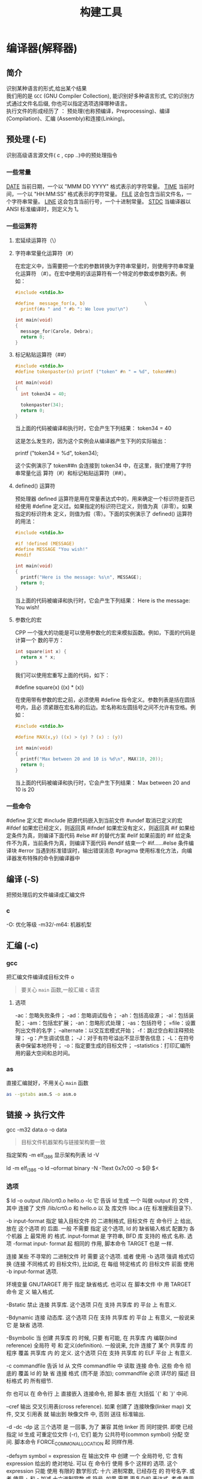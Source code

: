 #+TITLE: 构建工具
#+DESCRIPTION: 自从有了计算机，无数计算机爱好者围着他开发各种工具，及制造工具的工具,以下便是制造工具的工具。
#+TAGS: 构建工具
#+CATEGORIES: 软件使用


* 编译器(解释器)
** 简介 
   #+begin_verse
   识别某种语言的形式,给出某个结果
   我们用的是 ~GCC~ (GNU Compiler Collection), 能识别好多种语言形式, 它的识别方式通过文件名后缀, 你也可以指定选项选择哪种语言。
   执行文件的形成经历了 ： 预处理(也称预编译，Preprocessing)、编译(Compilation)、汇编 (Assembly)和连接(Linking)。
   #+end_verse
  
** 预处理 (-E)
   识别高级语言源文件( c , cpp ..)中的预处理指令
*** 一些常量
    __DATE__	当前日期，一个以 "MMM DD YYYY" 格式表示的字符常量。
    __TIME__	当前时间，一个以 "HH:MM:SS" 格式表示的字符常量。
    __FILE__	这会包含当前文件名，一个字符串常量。
    __LINE__	这会包含当前行号，一个十进制常量。
    __STDC__	当编译器以 ANSI 标准编译时，则定义为 1。
*** 一些运算符
**** 宏延续运算符（\）
**** 字符串常量化运算符（#）
     在宏定义中，当需要把一个宏的参数转换为字符串常量时，则使用字符串常量化运算符
     （#）。在宏中使用的该运算符有一个特定的参数或参数列表。例如：

     #+begin_src c
       #include <stdio.h>

       #define  message_for(a, b)                      \
         printf(#a " and " #b ": We love you!\n")

       int main(void)
       {
         message_for(Carole, Debra);
         return 0;
       }

     #+end_src
**** 标记粘贴运算符（##）
     #+begin_src c
       #include <stdio.h>
       #define tokenpaster(n) printf ("token" #n " = %d", token##n)

       int main(void)
       {
         int token34 = 40;

         tokenpaster(34);
         return 0;
       }
     #+end_src
     当上面的代码被编译和执行时，它会产生下列结果：
     token34 = 40
   
     这是怎么发生的，因为这个实例会从编译器产生下列的实际输出：

     printf ("token34 = %d", token34);
 
     这个实例演示了 token##n 会连接到 token34 中，在这里，我们使用了字符串常量化运
     算符（#）和标记粘贴运算符（##）。
**** defined() 运算符
     预处理器 defined 运算符是用在常量表达式中的，用来确定一个标识符是否已经使用
     #define 定义过。如果指定的标识符已定义，则值为真（非零）。如果指定的标识符未
     定义，则值为假（零）。下面的实例演示了 defined() 运算符的用法：

     #+begin_src c
       #include <stdio.h>

       #if !defined (MESSAGE)
       #define MESSAGE "You wish!"
       #endif

       int main(void)
       {
         printf("Here is the message: %s\n", MESSAGE);  
         return 0;
       }
     #+end_src
   
     当上面的代码被编译和执行时，它会产生下列结果：
     Here is the message: You wish!
**** 参数化的宏
     CPP 一个强大的功能是可以使用参数化的宏来模拟函数。例如，下面的代码是计算一个
     数的平方：

     #+begin_src c
       int square(int x) {
         return x * x;
       }
     #+end_src
   
     我们可以使用宏重写上面的代码，如下：

     #define square(x) ((x) * (x))
 
     在使用带有参数的宏之前，必须使用 #define 指令定义。参数列表是括在圆括号内，且必
     须紧跟在宏名称的后边。宏名称和左圆括号之间不允许有空格。例如：

     #+begin_src c
       #include <stdio.h>

       #define MAX(x,y) ((x) > (y) ? (x) : (y))

       int main(void)
       {
         printf("Max between 20 and 10 is %d\n", MAX(10, 20));  
         return 0;
       }
     #+end_src
     当上面的代码被编译和执行时，它会产生下列结果：
     Max between 20 and 10 is 20
*** 一些命令
    #define	定义宏
    #include	把源代码嵌入到当前文件
    #undef	取消已定义的宏
    #ifdef	如果宏已经定义，则返回真
    #ifndef	如果宏没有定义，则返回真
    #if	如果给定条件为真，则编译下面代码
    #else	#if 的替代方案
    #elif	如果前面的 #if 给定条件不为真，当前条件为真，则编译下面代码
    #endif	结束一个 #if……#else 条件编译块
    #error	当遇到标准错误时，输出错误消息
    #pragma	使用标准化方法，向编译器发布特殊的命令到编译器中
** 编译 (-S)
   把预处理后的文件编译成汇编文件
*** c
    -O: 优化等级
    -m32/-m64: 机器机型
** 汇编 (-c)
*** gcc 
    
    把汇编文件编译成目标文件 o
    
    #+begin_quote
   要关心 ~main~ 函数,一般汇编 ~c~ 语言
    #+end_quote
    
**** 选项   
     -ac：忽略失败条件；
     -ad：忽略调试指令；
     -ah：包括高级源；
     -al：包括装配；
     -am：包括宏扩展；
     -an：忽略形式处理；
     -as：包括符号；
     =file：设置列出文件的名字；
     --alternate：以交互宏模式开始；
     -f：跳过空白和注释预处理；
     -g：产生调试信息；
     -J：对于有符号溢出不显示警告信息；
     -L：在符号表中保留本地符号；
     -o：指定要生成的目标文件；
     --statistics：打印汇编所用的最大空间和总时间。
*** as
   直接汇编就好，不用关心 ~main~ 函数  
    #+begin_src sh
    as --gstabs asm.S -o asm.o 
    #+end_src
    
** 链接  -> 执行文件
   gcc -m32 data.o -o data
   
   #+begin_quote
   目标文件机器架构与链接架构要一致   
    #+end_quote
   指定架构 -m elf_i386
   显示架构列表  ld -V 

   ld -m elf_i386 -o
   ld --oformat binary -N -Ttext 0x7c00 -o $@ $<
*** 选项
    $ ld -o output /lib/crt0.o hello.o -lc
    它 告诉 ld 生成 一个 叫做 output 的 文件 , 其中 连接了 文件 /lib/crt0.o 和 hello.o 以
    及 库文件 libc.a (在 标准搜索目录下).

    -b input-format
    指定  输入目标文件 的 二进制格式, 目标文件 在 命令行 上 给出, 放在 这个选项 的
    后面. 一般 不需要 指定 这个选项, ld 的 缺省输入格式 配置为 各个机器 上  最常用
    的  格式. input-format 是 字符串, BFD 库 支持的 格式 名称. 选项 -format input-
    format 起 相同的 作用, 脚本命令 TARGET 也是 一样.

    连接 某些 不寻常的 二进制文件 时 需要 这个选项. 或者 使用 -b 选项 强调  格式切
    换 (连接 不同格式 的 目标文件), 比如说, 在 每组 特定格式 的 目标文件 前面 使用
    -b input-format 选项.

    环境变量 GNUTARGET 用于 指定 缺省格式. 也可以 在 脚本文件 中 用 TARGET 命令 定
    义 输入格式.

    -Bstatic
    禁止 连接 共享库. 这个选项 只在 支持 共享库 的 平台 上 有意义.

    -Bdynamic
    连接  动态库. 这个选项 只在 支持 共享库 的 平台 上 有意义, 一般说来 它 是 缺省
    选项.

    -Bsymbolic
    当 创建 共享库 的 时候, 只要 有可能, 在 共享库 内 编联(bind reference)  全局符
    号  和 定义(definition). 一般说来, 允许 连接了 某个 共享库 的 程序 覆盖 共享库
    内 的 定义. 这个选项 只在 支持 共享库 的 ELF 平台 上 有意义.

    -c commandfile
    告诉 ld 从 文件 commandfile 中 读取 连接 命令. 这些 命令 彻底的 覆盖 ld 的  缺
    省 连接 格式 (而不是 添加); commandfile 必须 详尽的 描述 目标格式 的 所有细节.

    你 也可以 在 命令行 上 直接嵌入 连接命令, 把 脚本 嵌在 大括弧 `{' 和 `}' 中间.

    --cref 输出 交叉引用表(cross reference).  如果 创建了 连接映像(linker map) 文件, 交叉
    引用表 就 输出到 映像文件 中, 否则 送往 标准输出.

    -d
    -dc
    -dp    这 三个选项 是 一回事, 为了 兼容 其他 linker 而 同时提供.  即使 已经  指定  ld
    生成 可重定位文件 (-r), 它们 能为 公共符号(common symbol) 分配 空间.  脚本命令
    FORCE_COMMON_ALLOCATION 起 同样作用.

    -defsym symbol = expression
    在 输出文件 中 创建 一个 全局符号, 它 含有 expression 给出的 绝对地址. 可以 在
    命令行  使用 多个 这样的 选项. 这个 expression 只能 使用 有限的 数学形式: 十六
    进制常数, 已经存在 的 符号名字.  或者 使用 + 和 - 加减 十六进制常数  或  符号.
    如果 需要 更复杂的 表达式, 考虑 使用 命令语言脚本.

    --demangle
    --no-demangle
    这些选项  控制 是否在 出错信息 和 其他信息 中, 输出 可读的(demangle) 符号名称.
    如果 使用了 demangle 选项, linker 尽量使 符号名称 容易理解: 去掉 领头的 下划线
    (如果  被 目标文件格式 采用); 把 C++ 难懂的 符号名称 (symbol name) 转换成 可读
    的  名称.  缺省情况下  linker  输出  可读的  符号名称,  除非  设置了  环境变量
    COLLECT_NO_DEMANGLE .  这些选项 能够 覆盖 缺省行为.

    -e entry
    使用  entry (入口) 标识符 作为 程序 执行 的 开始端, 而不是 缺省入口. 关于 缺省
    入口 和 其他 设置 入口 的 方法 参见 `info' 的 ld' 项.

    -embedded-relocs
    这个选项 仅用于 连接 MIPS 上 嵌入的 PIC  代码,  GNU  的  编译器  和  汇编器  用
    -membedded-pic 选项 能够 生成 这种代码. 它使 linker 创建 一张 表格, 用于 在 运
    行的时候, 重定位 任何 被 静态初始化 为 指针值 的 数据. 详见 testsuite/ld-empic
    的 代码.

    -E

    -export-dynamic
    当  创建 ELF 文件 时, 把 所有 符号 加入 动态符号表.  一般说来, 动态符号表 只包
    含 动态目标库(dynamic object) 需要的 符号. 用 dlopen 的 时候 需要 这个 选项.

    -f name

    --auxiliary name
    创建 ELF 共享目标库 时, 把 内部的 DT_AUXILIARY 字段 设置为 name.  它  告诉  动
    态 linker,  把 该 共享目标库 的 符号表 用做 共享目标 name 的 符号表 的 辅助过滤
    器.

    -F name
    --filter name
    创建 ELF 共享目标库 时, 把 内部的 DT_FILTER 字段  设置为  name.   它  告诉  动
    态 linker,  把 该 共享目标库 的 符号表 用做 共享目标 name 的 符号表 的 辅助过滤
    器.

    -format input-format
    等同于 -b input-format.

    -g     虚设项; 用于 兼容 其他 工具.

    -G size
    把 使用 GP 寄存器 优化的 目标(文件) 大小 限制为 size .  用于 MIPS ECOFF, 对 其
    他 目标文件格式 无效.

    -h name

    -soname name
    创建  ELF 共享目标库 时, 把 内部的 DT_SONAME 字段 设置为 name.  如果 某个 可执
    行文件 连接了 含有 DT_SONAME 字段 的  共享目标库,  当  该程序  运行  时,  动态
    linker 试图 根据 DT_SONAME 字段 调入 共享的 目标库, 而 不使用 提供给 linker 的
    文件名.

    --help 在 标准输出 显示 命令行选项 的 摘要, 然后 结束. 这个选项 和 --version 选项  使
    用了  两个  短横线, 不是 一个, 目的是 兼容 其他 GNU 程序.  只用 一个 短横线 的
    选项 是为了 兼容 其他 linker.

    -i     执行 增量连接(incremental link), 等同于 -r 选项.

    -lar   在 连接文件 列表 中 增加 归档库文件 ar.  可以 多次 使用 这个选项. 凡指定  一项
    ar , ld 就会 在 路径列表 中 增加 一项 对 libar.a 的 搜索.

    -Lsearchdir
    这个选项 将 路径 searchdir 添加 到 路径列表 中去, ld 在 这个 列表 中 搜索 归档
    库. 可以 多次 使用 这个选项.

    缺省的 搜索路径集 (不使用 -L 时) 取决于 ld 使用的 模拟模式(emulation) 及其  配
    置.  在 连接脚本 中, 可以 用 SEARCH_DIR 命令 指定 路径.

    -M     在  标准输出 显示  连接映像 — 有关 ld 把 符号 映射到 何处 的 诊断信息, 以及 全
    局公共存储器 的 分配 信息.

    -Map mapfile
    把 连接映像 输出到 mapfile 文件 中 — 有关 ld 把 符号 映射到 何处 的  诊断信息,
    以及 全局公共存储器 的 分配 信息.

    -m emulation
    模仿 emulation 连接器.  可以 用 --verbose 或 -V 选项 列出 有效的 模拟项.  这个
    选项 覆盖 编译 进去 的 缺省项.

    -N     指定 可读写 的 正文 和 数据 节(section). 如果 输出格式  支持  Unix  风格的  幻
    数(magic number), 则 输出文件 标记为 OMAGIC.

    当 使用 `-N' 选项 时, linker 不做 数据段 的 页对齐(page-align).

    -n     设置 正文段 为 只读, 如果 有可能, NMAGIC 为 可写.

    -noinhibit-exec
    一般说来,  如果 连接的 时候 发生 错误, linker 不会 产生 输出文件.  使用了 这个
    标志选项, 只要 不出 致命差错, 仍能够 产生 输出文件.

    -no-keep-memory
    linker 通常 牺牲 内存, 优化 速度, 它 把 输入文件 的 符号表 缓冲在 内存中.   这
    个选项  使 linker 必要时 重复读取 符号表, 以便 优化 内存使用. 连接 大型 可执行
    文件 的 时候, linker 有可能 内存 不够, 此时 可以 试试 这个选项.

    -no-warn-mismatch
    一般情况下, 如果 试图 连接 某些 不匹配 的 输入文件, 比如说, 按 不同 处理器  编
    译 的, 或者 具有 不同的 字节顺序(endianness), linker 就会 报错.  这个选项 告诉
    linker 默许 这种 错误. 要 小心使用 这个选项, 除非 你 正在做 某些 特殊 操作, 而
    且 能够 确定 不需要 linker 报错.

    -o output
    output  用来  指定  ld  生成的  程序名;  如果  没有 使用 这个选项, 缺省名字 是
    `a.out'.  脚本命令 OUTPUT 起 同样 作用.

    -Olevel
    生成 优化的 输出文件. 这个选项 占用 比较多 的 时间, 因此 仅 常用于 最终文件 的
    生成.  level 是 数值参数. 任何 大于零 的 参数 意味着 要求 优化.

    -oformat output-format
    指定  输出目标文件 的 二进制格式. 一般 不需要 指定 这个选项, ld 的 缺省 输出格
    式 配置为 各个机器 上 最常用 的 格式. output-format 是 一个 字符串, BFD 库  支
    持的  格式 名称. 脚本命令 OUTPUT_FORMAT 也可以 指定 输出格式, 但是 这个选项 能
    够 覆盖 掉 它.

    -R filename
    从 文件 filename 中 读取 符号名称 及其 地址, 但是 不做 重定位,  不传送到  输出
    端.  它 可以 使 输出文件 符号引用 其他程序中 定义的 绝对地址.

    -relax 这个选项 的 效果 取决于 机器, 目前 只支持 H8/300.

    在 某些 平台 上 可以 使用 这个选项 做 全局优化, 它 让 linker 解决 程序中 的 地
    址处理, 例如 在 输出目标文件 中 缓和(relax) 地址模式 以及 合成 (synthesize) 新
    指令.

    其他平台 也接受 `-relax' 选项, 但是 不起作用.

    -r     生成  可重定位  输出 — 就是说, 生成的 输出文件 能够 依次 成为 ld 的 输入, 一般
    称之为 不完全(partial) 连接. 它 有 一个 副效应, 在 支持 标准  Unix  幻数(magic
    number) 的 环境 中, 这个选项 把 输出文件 的 幻数 设置成 OMAGIC. 如果 没有 指定
    这个选项, linker 生成 绝对定位 的 文件.  连接 C++ 程序时, 这个选项 不会   解析
    出 对 构造子(constructor) 的 引用(reference); 不妨 改用 -Ur 选项.

    这个选项 的 效果 和 -i 一样.

    -rpath directory
    增加 一条 对 运行时(runtime)库 的 搜索路径. 这个选项 用于 连接 ELF 可执行 文件
    和 共享目标库. 所有 -rpath 选项 的 参数 被 合并,  然后  一起  传递  给  运行时
    linker,  运行时 linker 在 运行 的 时候 使用 这些 路径 寻找 共享目标库.  -rpath
    也可以 用来 定位 共享目标库 引用的 共享目标库; 参见 对 -rpath-link 选项 的  叙
    述.  如果 连接 ELF 可执行文件 时 没有 指定 -rpath 选项, linker 就使用 环境变量
    LD_RUN_PATH 的 内容 — 只要 这个 环境变量 存在.

    -rpath 选项 能够 用在 SunOS 上, 缺省状况下, linker 可以 根据 给出的 -L 选项 形
    成  运行时 搜索路径.  如果 使用了 -rpath 选项, 运行时 搜索路径 从 -rpath 中 产
    生, 而 忽略 -L 选项.  这一点 有利于 使用 gcc, 在 NFS 文件系统 上, gcc 可能  产
    生 许多 -L 选项.

    -rpath-link directory
    使用  ELF  或 SunOS 的 时候, 某些 共享库 可能 需要 其他 共享库.  这种情况 一般
    发生在 某个 ld -shared 连接 中, 输入文件 包含了 共享库.

    如果 linker 遇到 这样的 依赖情况, 当 它 执行 非共享, 不可重定位  的  连接  时,
    linker  将 自动 寻找 所需的 共享库, 如果 它们 没有 被 显明 包含, 就 把 它们 包
    含到 连接 中. 在 这种情况下, -rpath-link 选项  指定了  最先  搜索  的  目录集.
    -rpath-link 能够 指定 一批 目录, 目录 用 冒号 隔开. 也可以 用 这些 目录名 作为
    参数, 重复 使用 这个 选项.

    如果 没有 找到 需要的 共享库, linker 产生 一个 警告, 但是 继续 连接.

    -S     去掉 输出文件 中的 调试符号信息 (但不是 所有符号).

    -s     去掉 输出文件 中的 全部 符号信息.

    -shared
    创建 一个 共享库. 目前 只支持 ELF 和 SunOS 平台 (在 SunOS 上, 这个选项 不是 必
    须的, 如果 没有 使用 -e 选项, 而且 存在 不确定 的 符号, linker 将 自动 创建 共
    享库).

    -sort-common
    ld 通常 把 全局公共符号 放到 适当的 输出节, 按照 大小 排序.   首先是  单字节符
    号, 然后是 双字节, 接下来是 四字节, 随后是 其他的.  它的 目的是 防止 符号间 因
    为 排布限制 出现 间隙.  使用 这个选项 可以 禁止 排序.

    -split-by-reloc count
    在 输出文件 中 创建 附加节(extra section), 使得 输出文件 中, 没有 某一个  输出
    节 包含 大于 count 个 重定位项. 它 用于 产生 大型 可重定位 COFF 目标文件, 可以
    插入到 某些 实时内核 中; 因为 COFF 不能 在 单一节内 存放 65535  以上的  重定位
    项.   注意,  有些 目标文件格式 不支持 任意 分节, 此时 这个选项 将会 操作 失败.
    此外, linker 不能够 分割 输入节, 然后 重新分配, 因此  如果  某个  输入节  包含
    count 以上的 重定位项, 相应的 输出节 将 包含 同样多的 重定位项.

    -split-by-file
    类似于 -split-by-reloc , 但是 它为 每个 输入文件 建立一个 新的 输出节.

    -Tbss org

    -Tdata org

    -Ttext org
    把  org 作为 输出文件 的 段 起始地址 — 特别是 — bss, data, 或 text 段.  org 必
    须是 十六进制整数.

    -T commandfile
    等同于 -c commandfile; 用于 兼容 其他工具.

    -t     在 ld 处理 输入文件 的 时候 显示 文件名.

    -u sym 把 sym 作为 未定义(undefined) 的 符号 送入 输出文件.  这样做 可以, 例如,  促使
    linker  从 标准库 连接 某个 附加的模块.  允许 使用 多个 -u 选项 输入 多个 未定
    义 符号.

    -Ur    对于 除 C++ 以外的 任何 程序, 这个选项 等同于 -r: 生成 可重定位 的 输出 — 就是
    说,  能够 依次 输入 ld 的 输出文件. 连接 C++ 程序 的 时候, -Ur 将 解析 对 构造
    子(constructor) 的 引用(reference), 这一点 和 -r 不同.

    -v, -V 显示 ld 的 版本号.  此外 -V 选项 能够 列出 支持的 模拟项.

    -warn-common
    当 公共符号 和 其他 公共符号 合并 时, 或者 和 某个 符号定义 合并 时, linker 就
    发出 警告. Unix 系统的 linker 允许 这种 有些 草率 的 做法, 其他 操作系统 则 不
    行. 这个选项 帮助你 在 合并 全局符号 的 时候 发现 潜在问题.

    -warn-constructors
    如果  使用了 全局构造子(global constructor), linker 就发出 警告.  它 只对 某些
    目标文件结构 有用, 对于 如 COFF 或 ELF, 此 linker 不能够 检测 全局构造子 的 使
    用情况.

    -warn-multiple-gp
    如果  输出文件 需要 多个 全局指针值, linker 就发出 警告. 这个选项 只能 用于 某
    些 处理器, 如 Alpha.

    -warn-once
    对 每个 未定义符号 只 警告 一次, 而不是 每次 引用 这个符号 都 警告.

    -warn-section-align
    如果 某个 输出节(section) 的 地址 因为 边界对齐 而 发生 改变, linker 就发出 警
    告. 典型情况下 由 输入节 设置 边界, 只有 不做 明确指定 的 时候 地址 才会 改变;
    就是说, SECTIONS 命令 没有 指出 该节 的 开始地址.

    --whole-archive
    对于 命令行 上 --whole-archive 选项 提到的 每个 归档库, 连接时 连入 归档库  的
    全部  目标文件, 而不是 在 归档库 中 搜索 所需的 目标文件. 一般用于 把 归档库文
    件 转变成 共享库文件, 迫使 全部 目标文件 进入 共享库.

    --no-whole-archive
    关闭 --whole-archive 选项 对 归档库 的 影响.

    --wrap symbol
    对 symbol 使用 包装函数(wrapper function).  任何  对  symbol  未定义  的  引用
    (undefined  reference)  将 解析为 __wrap_symbol.  任何 对 __real_symbol 未定义
    的 引用 将 解析为 symbol.

    -X     删除 全部 临时的 局部符号. 大多数 目的文件 中, 这些 局部符号 的 名字 用 `L' 做
    开头.
    -x     删除 全部 局部符号.
** 其他选项
*** 调试 
    --gstabs
*** 检错
    -Wall
    -Werror (警告当成错误)
*** 优化 O
*** 指定另外的包含路径 
    –I
*** 指定链接路径
    gcc –L /usr/dev/mysql/lib –lmysqlclient test.o –o test
*** 强制使用静态库
    gcc –L /usr/dev/mysql/lib –static –lmysqlclient test.o –o test
* 其他工具       
** 文件转换和拷贝[ dd ] 
	 dd if=boot of=boot.img bs=512 count=1
  
   | bs=<字节数>    | 将输入与输出设成指定的字节数   |
   | cbs=<字节数>   | 转换时，每次只转换指定的字节数 |
   | conv=<关键字>  | 指定文件转换的方式             |
   | count=<区块数> | 仅读取指定的区块数             |
   | ibs=<字节数>   | 每次读取的字节数               |
   | obs=<字节数>   | 每次输出的字节数               |
   | of=<文件>      | 输出到文件                     |
   | seek=<区块数>  | 一开始输出时，跳过指定的区块数 |
   | skip=<区块数>  | 一开始读取时，跳过指定的区块数 |

** 模拟器[ qemu ]
   qemu-system-x86_64 -hda archlinux.vmdk -boot d -cdrom /home/wuming/soft/tar/archlinux-2017.03.01-dual.iso -m 512
** 查看程序依赖库[ ldd ] 
   作用：用来查看程式运行所需的共享库,常用来解决程式因缺少某个库文件而不能运行的一些问题。
   示例：查看 test 程序运行所依赖的库:

   /opt/app/todeav1/test$ldd test
   libstdc++.so.6 => /usr/lib64/libstdc++.so.6 (0x00000039a7e00000)
   libm.so.6 => /lib64/libm.so.6 (0x0000003996400000)
   libgcc_s.so.1 => /lib64/libgcc_s.so.1 (0x00000039a5600000)
   libc.so.6 => /lib64/libc.so.6 (0x0000003995800000)
   /lib64/ld-linux-x86-64.so.2 (0x0000003995400000)
   第一列：程序需要依赖什么库
   第二列: 系统提供的与程序需要的库所对应的库
   第三列：库加载的开始地址
   通过上面的信息，我们可以得到以下几个信息：

   通过对比第一列和第二列，我们可以分析程序需要依赖的库和系统实际提供的，是否相匹配
   通过观察第三列，我们可以知道在当前的库中的符号在对应的进程的地址空间中的开始位置
   如果依赖的某个库找不到，通过这个命令可以迅速定位问题所在；

   注解

   原理：ldd 不是个可执行程式，而只是个 shell 脚本；ldd 显示可执行模块的 dependency 的工作原理，其实质是通过 ld-linux.so（elf 动态库的装载器）来实现的。ld-linux.so 模块会先于 executable 模块程式工作，并获得控制权，因此当上述的那些环境变量被设置时，ld-linux.so 选择了显示可执行模块的 dependency。
** 归档[ ar ] 
   ar：支持的目标：elf64-x86-64 elf32-i386 elf32-x86-64 a.out-i386-linux
   pei-i386 pei-x86-64 elf64-l1om elf64-k1om elf64-little elf64-big
   elf32-little elf32-big plugin srec symbolsrec verilog tekhex binary ihex
*** 选项
    d            - 从归档文件中删除文件
    m[ab]        - 在归档文件中移动文件
    p            - 打印在归档文件中找到的文件
    q[f]         - 将文件快速追加到归档文件中
    r[ab][f][u]  - 替换归档文件中已有的文件或加入新文件
    s            - act as ranlib
    t            - 显示归档文件的内容
    x[o]         - 从归档文件中分解文件
    特定命令修饰符：
    [a]          - 将文件置于 [成员名] 之后
    [b]          - 将文件置于 [成员名] 之前 (于 [i] 相同)
    [D]          - use zero for timestamps and uids/gids
    [U]          - use actual timestamps and uids/gids (default)
    [N]          - use instance [count] of name
    [f]          - truncate inserted file names
    [P]          - 在匹配时使用完整的路径名
    [o]          - 保留原来的日期
    [u]          - 只替换比当前归档内容更新的文件
    通用修饰符：
    [c]          - 不在必须创建库的时候给出警告
    [s]          - 创建归档索引 (cf. ranlib)
    [S]          - 不要创建符号表
    [T]          - 做一个压缩档案
    [v]          - 输出较多信息
    [V]          - 显示版本号
    @<file>      - 从<file>读取选项
    --target=BFDNAME - 将目标对象格式指定为 BFDNAME
** lsof 
   lsof（list open files）是一个查看当前系统文件的工具。在 linux 环境下，任何事物都以文件的形式存在，通过文件不仅仅可以访问常规数据，还可以访问网络连接和硬件。如传输控制协议 (TCP) 和用户数据报协议 (UDP) 套接字等，系统在后台都为该应用程序分配了一个文件描述符，该文件描述符提供了大量关于这个应用程序本身的信息。

   lsof 打开的文件可以是：

   普通文件
   目录
   网络文件系统的文件
   字符或设备文件
   (函数)共享库
   管道，命名管道
   符号链接
   网络文件（例如：NFS file、网络 socket，unix 域名 socket）
   还有其它类型的文件，等等
   3.1. 命令参数
   -a 列出打开文件存在的进程
   -c<进程名> 列出指定进程所打开的文件
   -g 列出 GID 号进程详情
   -d<文件号> 列出占用该文件号的进程
   +d<目录> 列出目录下被打开的文件
   +D<目录> 递归列出目录下被打开的文件
   -n<目录> 列出使用 NFS 的文件
   -i<条件> 列出符合条件的进程。（4、6、协议、:端口、 @ip）
   -p<进程号> 列出指定进程号所打开的文件
   -u 列出 UID 号进程详情
   -h 显示帮助信息
   -v 显示版本信息
   3.2. 使用实例
   实例 1：无任何参数
   $lsof| more
   COMMAND     PID      USER   FD      TYPE             DEVICE SIZE/OFF       NODE NAME
   init          1      root  cwd       DIR              253,0     4096          2 /
   init          1      root  rtd       DIR              253,0     4096          2 /
   init          1      root  txt       REG              253,0   150352    1310795 /sbin/init
   init          1      root  mem       REG              253,0    65928    5505054 /lib64/libnss_files-2.12.so
   init          1      root  mem       REG              253,0  1918016    5521405 /lib64/libc-2.12.so
   init          1      root  mem       REG              253,0    93224    5521440 /lib64/libgcc_s-4.4.6-20120305.so.1
   init          1      root  mem       REG              253,0    47064    5521407 /lib64/librt-2.12.so
   init          1      root  mem       REG              253,0   145720    5521406 /lib64/libpthread-2.12.so
   ...
   说明：

   lsof 输出各列信息的意义如下：

   COMMAND：进程的名称

   PID：进程标识符

   PPID：父进程标识符（需要指定-R 参数）

   USER：进程所有者

   PGID：进程所属组

   FD：文件描述符，应用程序通过文件描述符识别该文件。如 cwd、txt 等:

   （1）cwd：表示 current work dirctory，即：应用程序的当前工作目录，这是该应用程序启动的目录，除非它本身对这个目录进行更改
   （2）txt：该类型的文件是程序代码，如应用程序二进制文件本身或共享库，如上列表中显示的 /sbin/init 程序
   （3）lnn：library references (AIX);
   （4）er：FD information error (see NAME column);
   （5）jld：jail directory (FreeBSD);
   （6）ltx：shared library text (code and data);
   （7）mxx：hex memory-mapped type number xx.
   （8）m86：DOS Merge mapped file;
   （9）mem：memory-mapped file;
   （10）mmap：memory-mapped device;
   （11）pd：parent directory;
   （12）rtd：root directory;
   （13）tr：kernel trace file (OpenBSD);
   （14）v86  VP/ix mapped file;
   （15）0：表示标准输入
   （16）1：表示标准输出
   （17）2：表示标准错误
   一般在标准输出、标准错误、标准输入后还跟着文件状态模式：r、w、u 等
   （1）u：表示该文件被打开并处于读取/写入模式
   （2）r：表示该文件被打开并处于只读模式
   （3）w：表示该文件被打开并处于
   （4）空格：表示该文件的状态模式为 unknow，且没有锁定
   （5）-：表示该文件的状态模式为 unknow，且被锁定
   同时在文件状态模式后面，还跟着相关的锁
   （1）N：for a Solaris NFS lock of unknown type;
   （2）r：for read lock on part of the file;
   （3）R：for a read lock on the entire file;
   （4）w：for a write lock on part of the file;（文件的部分写锁）
   （5）W：for a write lock on the entire file;（整个文件的写锁）
   （6）u：for a read and write lock of any length;
   （7）U：for a lock of unknown type;
   （8）x：for an SCO OpenServer Xenix lock on part      of the file;
   （9）X：for an SCO OpenServer Xenix lock on the      entire file;
   （10）space：if there is no lock.
   TYPE：文件类型，如 DIR、REG 等，常见的文件类型:

   （1）DIR：表示目录
   （2）CHR：表示字符类型
   （3）BLK：块设备类型
   （4）UNIX：UNIX 域套接字
   （5）FIFO：先进先出 (FIFO) 队列
   （6）IPv4：网际协议 (IP) 套接字
   DEVICE：指定磁盘的名称

   SIZE：文件的大小

   NODE：索引节点（文件在磁盘上的标识）

   NAME：打开文件的确切名称

   实例 2：查找某个文件相关的进程
   $lsof /bin/bash
   COMMAND     PID USER  FD   TYPE DEVICE SIZE/OFF    NODE NAME
   mysqld_sa  2169 root txt    REG  253,0   938736 4587562 /bin/bash
   ksmtuned   2334 root txt    REG  253,0   938736 4587562 /bin/bash
   bash      20121 root txt    REG  253,0   938736 4587562 /bin/bash
   实例 3：列出某个用户打开的文件信息
   $lsof -u username

   -u 选项，u 是 user 的缩写
   实例 4：列出某个程序进程所打开的文件信息
   $lsof -c mysql
   -c 选项将会列出所有以 mysql 这个进程开头的程序的文件，其实你也可以写成 lsof | grep mysql, 但是第一种方法明显比第二种方法要少打几个字符；

   实例 5：列出某个用户以及某个进程所打开的文件信息
   $lsof  -u test -c mysql
   实例 6：通过某个进程号显示该进程打开的文件
   $lsof -p 11968
   实例 7：列出所有的网络连接
   $lsof -i
   实例 8：列出所有 tcp 网络连接信息
   $lsof -i tcp

   $lsof -n -i tcp
   COMMAND     PID  USER   FD   TYPE  DEVICE SIZE/OFF NODE NAME
   svnserve  11552 weber    3u  IPv4 3799399      0t0  TCP *:svn (LISTEN)
   redis-ser 25501 weber    4u  IPv4  113150      0t0  TCP 127.0.0.1:6379 (LISTEN)
   实例 9：列出谁在使用某个端口
   $lsof -i :3306
   实例 10：列出某个用户的所有活跃的网络端口
   $lsof -a -u test -i
   实例 11：根据文件描述列出对应的文件信息
   $lsof -d description(like 2)
   示例:

   $lsof -d 3 | grep PARSER1
   tail      6499 tde    3r   REG    253,3   4514722     417798 /opt/applog/open/log/HOSTPARSER1_ERROR_141217.log.001
   说明：0 表示标准输入，1 表示标准输出，2 表示标准错误，从而可知：所以大多数应用程序所打开的文件的 FD 都是从 3 开始

   实例 12：列出被进程号为 1234 的进程所打开的所有 IPV4 network files
   $lsof -i 4 -a -p 1234
   实例 13：列出目前连接主机 nf5260i5-td 上端口为：20，21，80 相关的所有文件信息，且每隔 3 秒重复执行
   lsof -i @nf5260i5-td:20,21,80 -r 3
** 进程打印[ ps ] 
   Linux 中的 ps 命令是 Process Status 的缩写。ps 命令用来列出系统中当前运行的那些进程。ps 命令列出的是当前那些进程的快照，就是执行 ps 命令的那个时刻的那些进程，如果想要动态的显示进程信息，就可以使用 top 命令。

   要对进程进行监测和控制，首先必须要了解当前进程的情况，也就是需要查看当前进程，而 ps 命令就是最基本同时也是非常强大的进程查看命令。使用该命令可以确定有哪些进程正在运行和运行的状态、进程是否结束、进程有没有僵死、哪些进程占用了过多的资源等等。总之大部分信息都是可以通过执行该命令得到的。

   ps 为我们提供了进程的一次性的查看，它所提供的查看结果并不动态连续的；如果想对进程时间监控，应该用 top linux 下的任务管理器 工具。

   注：kill 命令用于杀死进程。

   linux 上进程有 5 种状态:

   运行(正在运行或在运行队列中等待)
   中断(休眠中, 受阻, 在等待某个条件的形成或接受到信号)
   不可中断(收到信号不唤醒和不可运行, 进程必须等待直到有中断发生)
   僵死(进程已终止, 但进程描述符存在, 直到父进程调用 wait4()系统调用后释放)
   停止(进程收到 SIGSTOP, SIGTSTP, SIGTTIN, SIGTTOU 信号后停止运行运行)
   ps 工具标识进程的 5 种状态码:

   D 不可中断 uninterruptible sleep (usually IO)
   R 运行 runnable (on run queue)
   S 中断 sleeping
   T 停止 traced or stopped
   Z 僵死 a defunct (”zombie”) process
   4.1. 命令参数
   a 显示所有进程
   -a 显示同一终端下的所有程序
   -A 显示所有进程
   c 显示进程的真实名称
   -N 反向选择
   -e 等于“-A”
   e 显示环境变量
   f 显示程序间的关系
   -H 显示树状结构
   r 显示当前终端的进程
   T 显示当前终端的所有程序
   u 指定用户的所有进程
   -au 显示较详细的资讯
   -aux 显示所有包含其他使用者的行程
   -C<命令> 列出指定命令的状况
   –lines<行数> 每页显示的行数
   –width<字符数> 每页显示的字符数
   –help 显示帮助信息
   –version 显示版本显示
   4.2. 输出列的含义
   F 代表这个程序的旗标 (flag)，4 代表使用者为 super user
   S 代表这个程序的状态 (STAT)，关于各 STAT 的意义将在内文介绍
   UID 程序被该 UID 所拥有
   PID 进程的 ID
   PPID 则是其上级父程序的 ID
   C CPU 使用的资源百分比
   PRI 这个是 Priority (优先执行序) 的缩写，详细后面介绍
   NI 这个是 Nice 值，在下一小节我们会持续介绍
   ADDR 这个是 kernel function，指出该程序在内存的那个部分。如果是个 running 的程序，一般就是 “-“
   SZ 使用掉的内存大小
   WCHAN 目前这个程序是否正在运作当中，若为 - 表示正在运作
   TTY 登入者的终端机位置
   TIME 使用掉的 CPU 时间。
   CMD 所下达的指令为何
   4.3. 使用实例
   实例 1：显示所有进程信息
   [root@localhost test6]# ps -A
   PID TTY          TIME CMD
   1 ?        00:00:00 init
   2 ?        00:00:01 migration/0
   3 ?        00:00:00 ksoftirqd/0
   4 ?        00:00:01 migration/1
   5 ?        00:00:00 ksoftirqd/1
   6 ?        00:29:57 events/0
   7 ?        00:00:00 events/1
   8 ?        00:00:00 khelper
   49 ?        00:00:00 kthread
   54 ?        00:00:00 kblockd/0
   55 ?        00:00:00 kblockd/1
   56 ?        00:00:00 kacpid
   217 ?        00:00:00 cqueue/0
   ……省略部分结果
   实例 2：显示指定用户信息
   [root@localhost test6]# ps -u root
   PID TTY          TIME CMD
   1 ?        00:00:00 init
   2 ?        00:00:01 migration/0
   3 ?        00:00:00 ksoftirqd/0
   4 ?        00:00:01 migration/1
   5 ?        00:00:00 ksoftirqd/1
   6 ?        00:29:57 events/0
   7 ?        00:00:00 events/1
   8 ?        00:00:00 khelper
   49 ?        00:00:00 kthread
   54 ?        00:00:00 kblockd/0
   55 ?        00:00:00 kblockd/1
   56 ?        00:00:00 kacpid
   ……省略部分结果
   实例 3：显示所有进程信息，连同命令行
   [root@localhost test6]# ps -ef
   UID        PID  PPID  C STIME TTY          TIME CMD
   root         1     0  0 Nov02 ?        00:00:00 init [3]
   root         2     1  0 Nov02 ?        00:00:01 [migration/0]
   root         3     1  0 Nov02 ?        00:00:00 [ksoftirqd/0]
   root         4     1  0 Nov02 ?        00:00:01 [migration/1]
   root         5     1  0 Nov02 ?        00:00:00 [ksoftirqd/1]
   root         6     1  0 Nov02 ?        00:29:57 [events/0]
   root         7     1  0 Nov02 ?        00:00:00 [events/1]
   root         8     1  0 Nov02 ?        00:00:00 [khelper]
   root        49     1  0 Nov02 ?        00:00:00 [kthread]
   root        54    49  0 Nov02 ?        00:00:00 [kblockd/0]
   root        55    49  0 Nov02 ?        00:00:00 [kblockd/1]
   root        56    49  0 Nov02 ?        00:00:00 [kacpid]
   实例 4：ps 与 grep 组合使用，查找特定进程
   [root@localhost test6]# ps -ef|grep ssh
   root      2720     1  0 Nov02 ?        00:00:00 /usr/sbin/sshd
   root     17394  2720  0 14:58 ?        00:00:00 sshd: root@pts/0
   root     17465 17398  0 15:57 pts/0    00:00:00 grep ssh
   实例 5：将与这次登入的 PID 与相关信息列示出来
   [root@localhost test6]# ps -l
   F S   UID   PID  PPID  C PRI  NI ADDR SZ WCHAN  TTY          TIME CMD
   4 S     0 17398 17394  0  75   0 - 16543 wait   pts/0    00:00:00 bash
   4 R     0 17469 17398  0  77   0 - 15877 -      pts/0    00:00:00 ps
   实例 6：列出目前所有的正在内存中的程序
   [root@localhost test6]# ps aux
   USER       PID %CPU %MEM    VSZ   RSS TTY      STAT START   TIME COMMAND
   root         1  0.0  0.0  10368   676 ?        Ss   Nov02   0:00 init [3]
   root         2  0.0  0.0      0     0 ?        S<   Nov02   0:01 [migration/0]
   root         3  0.0  0.0      0     0 ?        SN   Nov02   0:00 [ksoftirqd/0]
   root         4  0.0  0.0      0     0 ?        S<   Nov02   0:01 [migration/1]
   root         5  0.0  0.0      0     0 ?        SN   Nov02   0:00 [ksoftirqd/1]
   root         6  0.0  0.0      0     0 ?        S<   Nov02  29:57 [events/0]
   root         7  0.0  0.0      0     0 ?        S<   Nov02   0:00 [events/1]
   root         8  0.0  0.0      0     0 ?        S<   Nov02   0:00 [khelper]
   root        49  0.0  0.0      0     0 ?        S<   Nov02   0:00 [kthread]
   root        54  0.0  0.0      0     0 ?        S<   Nov02   0:00 [kblockd/0]
   root        55  0.0  0.0      0     0 ?        S<   Nov02   0:00 [kblockd/1]
   root        56  0.0  0.0      0     0 ?        S<   Nov02   0:00 [kacpid]
** 跟踪进程中的系统调用[ strace ] 
   strace 常用来跟踪进程执行时的系统调用和所接收的信号。 在 Linux 世界，进程不能直接访问硬件设备，当进程需要访问硬件设备(比如读取磁盘文件，接收网络数据等等)时，必须由用户态模式切换至内核态模式，通过系统调用访问硬件设备。strace 可以跟踪到一个进程产生的系统调用,包括参数，返回值，执行消耗的时间。

   6.1. 输出参数含义
   每一行都是一条系统调用，等号左边是系统调用的函数名及其参数，右边是该调用的返回值。strace 显示这些调用的参数并返回符号形式的值。strace 从内核接收信息，而且不需要以任何特殊的方式来构建内核。

   $strace cat /dev/null
   execve("/bin/cat", ["cat", "/dev/null"], [/* 22 vars */]) = 0
   brk(0)                                  = 0xab1000
   access("/etc/ld.so.nohwcap", F_OK)      = -1 ENOENT (No such file or directory)
   mmap(NULL, 8192, PROT_READ|PROT_WRITE, MAP_PRIVATE|MAP_ANONYMOUS, -1, 0) = 0x7f29379a7000
   access("/etc/ld.so.preload", R_OK)      = -1 ENOENT (No such file or directory)
   ...
   6.2. 参数
   -c 统计每一系统调用的所执行的时间,次数和出错的次数等.
   -d 输出 strace 关于标准错误的调试信息.
   -f 跟踪由 fork 调用所产生的子进程.
   -ff 如果提供-o filename,则所有进程的跟踪结果输出到相应的 filename.pid 中,pid 是各进程的进程号.
   -F 尝试跟踪 vfork 调用.在-f 时,vfork 不被跟踪.
   -h 输出简要的帮助信息.
   -i 输出系统调用的入口指针.
   -q 禁止输出关于脱离的消息.
   -r 打印出相对时间关于,,每一个系统调用.
   -t 在输出中的每一行前加上时间信息.
   -tt 在输出中的每一行前加上时间信息,微秒级.
   -ttt 微秒级输出,以秒了表示时间.
   -T 显示每一调用所耗的时间.
   -v 输出所有的系统调用.一些调用关于环境变量,状态,输入输出等调用由于使用频繁,默认不输出.
   -V 输出 strace 的版本信息.
   -x 以十六进制形式输出非标准字符串
   -xx 所有字符串以十六进制形式输出.
   -a column
   设置返回值的输出位置.默认 为 40.
   -e expr
   指定一个表达式,用来控制如何跟踪.格式如下:
   [qualifier=][!]value1[,value2]...
   qualifier 只能是 trace,abbrev,verbose,raw,signal,read,write 其中之一.value 是用来限定的符号或数字.默认的 qualifier 是 trace.感叹号是否定符号.例如:
   -eopen 等价于 -e trace=open,表示只跟踪 open 调用.而-etrace!=open 表示跟踪除了 open 以外的其他调用.有两个特殊的符号 all 和 none.
   注意有些 shell 使用!来执行历史记录里的命令,所以要使用\\.
   -e trace=set
   只跟踪指定的系统 调用.例如:-e trace=open,close,rean,write 表示只跟踪这四个系统调用.默认的为 set=all.
   -e trace=file
   只跟踪有关文件操作的系统调用.
   -e trace=process
   只跟踪有关进程控制的系统调用.
   -e trace=network
   跟踪与网络有关的所有系统调用.
   -e strace=signal
   跟踪所有与系统信号有关的 系统调用
   -e trace=ipc
   跟踪所有与进程通讯有关的系统调用
   -e abbrev=set
   设定 strace 输出的系统调用的结果集.-v 等与 abbrev=none.默认为 abbrev=all.
   -e raw=set
   将指 定的系统调用的参数以十六进制显示.
   -e signal=set
   指定跟踪的系统信号.默认为 all.如 signal=!SIGIO(或者 signal=!io),表示不跟踪 SIGIO 信号.
   -e read=set
   输出从指定文件中读出 的数据.例如:
   -e read=3,5
   -e write=set
   输出写入到指定文件中的数据.
   -o filename
   将 strace 的输出写入文件 filename
   -p pid
   跟踪指定的进程 pid.
   -s strsize
   指定输出的字符串的最大长度.默认为 32.文件名一直全部输出.
   -u username
   以 username 的 UID 和 GID 执行被跟踪的命令
   6.3. 命令实例
   跟踪可执行程序
   strace -f -F -o ~/straceout.txt myserver
   -f -F 选项告诉 strace 同时跟踪 fork 和 vfork 出来的进程，-o 选项把所有 strace 输出写到~/straceout.txt 里 面，myserver 是要启动和调试的程序。

   跟踪服务程序
   strace -o output.txt -T -tt -e trace=all -p 28979
   跟踪 28979 进程的所有系统调用（-e trace=all），并统计系统调用的花费时间，以及开始时间（并以可视化的时分秒格式显示），最后将记录结果存在 output.txt 文件里面。
** elf 文件分析 [ readelf ] 
   这个工具和 objdump 命令提供的功能类似，但是它显示的信息更为具体，并且它不依赖
   BFD 库(BFD 库是一个 GNU 项目，它的目标就是希望通过一种统一的接口来处理不同的
   目标文件）；

   ELF 文件类型
   ELF(Executable and Linking Format)是一种对象文件的格式，用于定义不同类型的对象文件(Object files)中都放了什么东西、以及都以什么样的格式去放这些东西。它自最早在 System V 系统上出现后，被 xNIX 世界所广泛接受，作为缺省的二进制文件格式来使用。可以说，ELF 是构成众多 xNIX 系统的基础之一。
   ELF 文件有三种类型：

   可重定位的对象文件(Relocatable file)
   由汇编器汇编生成的 .o 文件
   可执行的对象文件(Executable file)
   可执行应用程序
   可被共享的对象文件(Shared object file)
   动态库文件，也即 .so 文件
   .text section 里装载了可执行代码；
   .data section 里面装载了被初始化的数据；
   .bss section 里面装载了未被初始化的数据；
   以 .rec 打头的 sections 里面装载了重定位条目；
   .symtab 或者 .dynsym section 里面装载了符号信息；
   .strtab 或者 .dynstr section 里面装载了字符串信息；
   13.1. 参数说明
   -a –all 全部 Equivalent to: -h -l -S -s -r -d -V -A -I

   -h –file-header 文件头 Display the ELF file header

   -l –program-headers 程序 Display the program headers

   –segments An alias for –program-headers

   -S –section-headers 段头 Display the sections’ header

   --sections	
   An alias for –section-headers

   -e –headers 全部头 Equivalent to: -h -l -S

   -s –syms 符号表 Display the symbol table

   --symbols	
   An alias for –syms

   -n –notes 内核注释 Display the core notes (if present)

   -r –relocs 重定位 Display the relocations (if present)

   -u –unwind Display the unwind info (if present)

   -d –dynamic 动态段 Display the dynamic segment (if present)

   -V –version-info 版本 Display the version sections (if present)

   -A –arch-specific CPU 构架 Display architecture specific information (if any).

   -D –use-dynamic 动态段 Use the dynamic section info when displaying symbols

   -x –hex-dump=<number> 显示 段内内容 Dump the contents of section <number>

   -w[liaprmfFso] or

   -I –histogram Display histogram of bucket list lengths

   -W –wide 宽行输出 Allow output width to exceed 80 characters

   -H –help Display this information

   -v –version Display the version number of readelf

   13.2. 示例
   想知道一个应用程序的可运行的架构平台:

   $readelf -h main| grep Machine
   -h 选项将显示文件头的概要信息，从里面可以看到，有很多有用的信息：

   $readelf -h main
   ELF Header:
   Magic:   7f 45 4c 46 02 01 01 00 00 00 00 00 00 00 00 00
   Class:                             ELF64
   Data:                              2 s complement, little endian
   Version:                           1 (current)
   OS/ABI:                            UNIX - System V
   ABI Version:                       0
   Type:                              EXEC (Executable file)
   Machine:                           Advanced Micro Devices X86-64
   Version:                           0x1
   Entry point address:               0x400790
   Start of program headers:          64 (bytes into file)
   Start of section headers:          5224 (bytes into file)
   Flags:                             0x0
   Size of this header:               64 (bytes)
   Size of program headers:           56 (bytes)
   Number of program headers:         8
   Size of section headers:           64 (bytes)
   Number of section headers:         29
   Section header string table index: 26
   一个编译好的应用程序，想知道其编译时是否使用了-g 选项（加入调试信息）:

   $readelf -S main| grep debug
   用-S 选项是显示所有段信息；如果编译时使用了-g 选项，则会有 debug 段;

   查看.o 文件是否编入了调试信息（编译的时候是否加了-g):

   $readelf -S Shpos.o | grep debug
   13.3. 完整输出
   readelf 输出的完整内容:

   $readelf -all a.out
   ELF Header:
   Magic:   7f 45 4c 46 01 01 01 00 00 00 00 00 00 00 00 00
   Class:                             ELF32
   Data:                              2's complement, little endian
   Version:                           1 (current)
   OS/ABI:                            UNIX - System V
   ABI Version:                       0
   Type:                              EXEC (Executable file)
   Machine:                           Intel 80386
   Version:                           0x1
   Entry point address:               0x8048330
   Start of program headers:          52 (bytes into file)
   Start of section headers:          4412 (bytes into file)
   Flags:                             0x0
   Size of this header:               52 (bytes)
   Size of program headers:           32 (bytes)
   Number of program headers:         9
   Size of section headers:           40 (bytes)
   Number of section headers:         30
   Section header string table index: 27

   Section Headers:
   [Nr] Name              Type            Addr     Off    Size   ES Flg Lk Inf Al
   [ 0]                   NULL            00000000 000000 000000 00      0   0  0
   [ 1] .interp           PROGBITS        08048154 000154 000013 00   A  0   0  1
   [ 2] .note.ABI-tag     NOTE            08048168 000168 000020 00   A  0   0  4
   [ 3] .note.gnu.build-i NOTE            08048188 000188 000024 00   A  0   0  4
   [ 4] .gnu.hash         GNU_HASH        080481ac 0001ac 000020 04   A  5   0  4
   [ 5] .dynsym           DYNSYM          080481cc 0001cc 000050 10   A  6   1  4
   [ 6] .dynstr           STRTAB          0804821c 00021c 00004c 00   A  0   0  1
   [ 7] .gnu.version      VERSYM          08048268 000268 00000a 02   A  5   0  2
   [ 8] .gnu.version_r    VERNEED         08048274 000274 000020 00   A  6   1  4
   [ 9] .rel.dyn          REL             08048294 000294 000008 08   A  5   0  4
   [10] .rel.plt          REL             0804829c 00029c 000018 08   A  5  12  4
   [11] .init             PROGBITS        080482b4 0002b4 00002e 00  AX  0   0  4
   [12] .plt              PROGBITS        080482f0 0002f0 000040 04  AX  0   0 16
   [13] .text             PROGBITS        08048330 000330 00018c 00  AX  0   0 16
   [14] .fini             PROGBITS        080484bc 0004bc 00001a 00  AX  0   0  4
   [15] .rodata           PROGBITS        080484d8 0004d8 000011 00   A  0   0  4
   [16] .eh_frame_hdr     PROGBITS        080484ec 0004ec 000034 00   A  0   0  4
   [17] .eh_frame         PROGBITS        08048520 000520 0000c4 00   A  0   0  4
   [18] .ctors            PROGBITS        08049f14 000f14 000008 00  WA  0   0  4
   [19] .dtors            PROGBITS        08049f1c 000f1c 000008 00  WA  0   0  4
   [20] .jcr              PROGBITS        08049f24 000f24 000004 00  WA  0   0  4
   [21] .dynamic          DYNAMIC         08049f28 000f28 0000c8 08  WA  6   0  4
   [22] .got              PROGBITS        08049ff0 000ff0 000004 04  WA  0   0  4
   [23] .got.plt          PROGBITS        08049ff4 000ff4 000018 04  WA  0   0  4
   [24] .data             PROGBITS        0804a00c 00100c 000008 00  WA  0   0  4
   [25] .bss              NOBITS          0804a014 001014 000008 00  WA  0   0  4
   [26] .comment          PROGBITS        00000000 001014 00002a 01  MS  0   0  1
   [27] .shstrtab         STRTAB          00000000 00103e 0000fc 00      0   0  1
   [28] .symtab           SYMTAB          00000000 0015ec 000410 10     29  45  4
   [29] .strtab           STRTAB          00000000 0019fc 0001f9 00      0   0  1
   Key to Flags:
   W (write), A (alloc), X (execute), M (merge), S (strings)
   I (info), L (link order), G (group), T (TLS), E (exclude), x (unknown)
   O (extra OS processing required) o (OS specific), p (processor specific)

   There are no section groups in this file.

   Program Headers:
   Type           Offset   VirtAddr   PhysAddr   FileSiz MemSiz  Flg Align
   PHDR           0x000034 0x08048034 0x08048034 0x00120 0x00120 R E 0x4
   INTERP         0x000154 0x08048154 0x08048154 0x00013 0x00013 R   0x1
   [Requesting program interpreter: /lib/ld-linux.so.2]
   LOAD           0x000000 0x08048000 0x08048000 0x005e4 0x005e4 R E 0x1000
   LOAD           0x000f14 0x08049f14 0x08049f14 0x00100 0x00108 RW  0x1000
   DYNAMIC        0x000f28 0x08049f28 0x08049f28 0x000c8 0x000c8 RW  0x4
   NOTE           0x000168 0x08048168 0x08048168 0x00044 0x00044 R   0x4
   GNU_EH_FRAME   0x0004ec 0x080484ec 0x080484ec 0x00034 0x00034 R   0x4
   GNU_STACK      0x000000 0x00000000 0x00000000 0x00000 0x00000 RW  0x4
   GNU_RELRO      0x000f14 0x08049f14 0x08049f14 0x000ec 0x000ec R   0x1

   Section to Segment mapping:
   Segment Sections...
   00
   01     .interp
   02     .interp .note.ABI-tag .note.gnu.build-id .gnu.hash .dynsym .dynstr .gnu.version .gnu.version_r .rel.dyn .rel.plt .init .plt .text .fini .rodata .eh_frame_hdr .eh_frame
   03     .ctors .dtors .jcr .dynamic .got .got.plt .data .bss
   04     .dynamic
   05     .note.ABI-tag .note.gnu.build-id
   06     .eh_frame_hdr
   07
   08     .ctors .dtors .jcr .dynamic .got

   Dynamic section at offset 0xf28 contains 20 entries:
   Tag        Type                         Name/Value
   0x00000001 (NEEDED)                     Shared library: [libc.so.6]
   0x0000000c (INIT)                       0x80482b4
   0x0000000d (FINI)                       0x80484bc
   0x6ffffef5 (GNU_HASH)                   0x80481ac
   0x00000005 (STRTAB)                     0x804821c
   0x00000006 (SYMTAB)                     0x80481cc
   0x0000000a (STRSZ)                      76 (bytes)
   0x0000000b (SYMENT)                     16 (bytes)
   0x00000015 (DEBUG)                      0x0
   0x00000003 (PLTGOT)                     0x8049ff4
   0x00000002 (PLTRELSZ)                   24 (bytes)
   0x00000014 (PLTREL)                     REL
   0x00000017 (JMPREL)                     0x804829c
   0x00000011 (REL)                        0x8048294
   0x00000012 (RELSZ)                      8 (bytes)
   0x00000013 (RELENT)                     8 (bytes)
   0x6ffffffe (VERNEED)                    0x8048274
   0x6fffffff (VERNEEDNUM)                 1
   0x6ffffff0 (VERSYM)                     0x8048268
   0x00000000 (NULL)                       0x0

   Relocation section '.rel.dyn' at offset 0x294 contains 1 entries:
   Offset     Info    Type            Sym.Value  Sym. Name
   08049ff0  00000206 R_386_GLOB_DAT    00000000   __gmon_start__

   Relocation section '.rel.plt' at offset 0x29c contains 3 entries:
   Offset     Info    Type            Sym.Value  Sym. Name
   0804a000  00000107 R_386_JUMP_SLOT   00000000   printf
   0804a004  00000207 R_386_JUMP_SLOT   00000000   __gmon_start__
   0804a008  00000307 R_386_JUMP_SLOT   00000000   __libc_start_main

   There are no unwind sections in this file.

   Symbol table '.dynsym' contains 5 entries:
   Num:    Value  Size Type    Bind   Vis      Ndx Name
   0: 00000000     0 NOTYPE  LOCAL  DEFAULT  UND
   1: 00000000     0 FUNC    GLOBAL DEFAULT  UND printf@GLIBC_2.0 (2)
   2: 00000000     0 NOTYPE  WEAK   DEFAULT  UND __gmon_start__
   3: 00000000     0 FUNC    GLOBAL DEFAULT  UND __libc_start_main@GLIBC_2.0 (2)
   4: 080484dc     4 OBJECT  GLOBAL DEFAULT   15 _IO_stdin_used

   Symbol table '.symtab' contains 65 entries:
   Num:    Value  Size Type    Bind   Vis      Ndx Name
   0: 00000000     0 NOTYPE  LOCAL  DEFAULT  UND
   1: 08048154     0 SECTION LOCAL  DEFAULT    1
   2: 08048168     0 SECTION LOCAL  DEFAULT    2
   3: 08048188     0 SECTION LOCAL  DEFAULT    3
   4: 080481ac     0 SECTION LOCAL  DEFAULT    4
   5: 080481cc     0 SECTION LOCAL  DEFAULT    5
   6: 0804821c     0 SECTION LOCAL  DEFAULT    6
   7: 08048268     0 SECTION LOCAL  DEFAULT    7
   8: 08048274     0 SECTION LOCAL  DEFAULT    8
   9: 08048294     0 SECTION LOCAL  DEFAULT    9
   10: 0804829c     0 SECTION LOCAL  DEFAULT   10
   11: 080482b4     0 SECTION LOCAL  DEFAULT   11
   12: 080482f0     0 SECTION LOCAL  DEFAULT   12
   13: 08048330     0 SECTION LOCAL  DEFAULT   13
   14: 080484bc     0 SECTION LOCAL  DEFAULT   14
   15: 080484d8     0 SECTION LOCAL  DEFAULT   15
   16: 080484ec     0 SECTION LOCAL  DEFAULT   16
   17: 08048520     0 SECTION LOCAL  DEFAULT   17
   18: 08049f14     0 SECTION LOCAL  DEFAULT   18
   19: 08049f1c     0 SECTION LOCAL  DEFAULT   19
   20: 08049f24     0 SECTION LOCAL  DEFAULT   20
   21: 08049f28     0 SECTION LOCAL  DEFAULT   21
   22: 08049ff0     0 SECTION LOCAL  DEFAULT   22
   23: 08049ff4     0 SECTION LOCAL  DEFAULT   23
   24: 0804a00c     0 SECTION LOCAL  DEFAULT   24
   25: 0804a014     0 SECTION LOCAL  DEFAULT   25
   26: 00000000     0 SECTION LOCAL  DEFAULT   26
   27: 00000000     0 FILE    LOCAL  DEFAULT  ABS crtstuff.c
   28: 08049f14     0 OBJECT  LOCAL  DEFAULT   18 __CTOR_LIST__
   29: 08049f1c     0 OBJECT  LOCAL  DEFAULT   19 __DTOR_LIST__
   30: 08049f24     0 OBJECT  LOCAL  DEFAULT   20 __JCR_LIST__
   31: 08048360     0 FUNC    LOCAL  DEFAULT   13 __do_global_dtors_aux
   32: 0804a014     1 OBJECT  LOCAL  DEFAULT   25 completed.6086
   33: 0804a018     4 OBJECT  LOCAL  DEFAULT   25 dtor_idx.6088
   34: 080483c0     0 FUNC    LOCAL  DEFAULT   13 frame_dummy
   35: 00000000     0 FILE    LOCAL  DEFAULT  ABS crtstuff.c
   36: 08049f18     0 OBJECT  LOCAL  DEFAULT   18 __CTOR_END__
   37: 080485e0     0 OBJECT  LOCAL  DEFAULT   17 __FRAME_END__
   38: 08049f24     0 OBJECT  LOCAL  DEFAULT   20 __JCR_END__
   39: 08048490     0 FUNC    LOCAL  DEFAULT   13 __do_global_ctors_aux
   40: 00000000     0 FILE    LOCAL  DEFAULT  ABS a.c
   41: 08049f14     0 NOTYPE  LOCAL  DEFAULT   18 __init_array_end
   42: 08049f28     0 OBJECT  LOCAL  DEFAULT   21 _DYNAMIC
   43: 08049f14     0 NOTYPE  LOCAL  DEFAULT   18 __init_array_start
   44: 08049ff4     0 OBJECT  LOCAL  DEFAULT   23 _GLOBAL_OFFSET_TABLE_
   45: 08048480     2 FUNC    GLOBAL DEFAULT   13 __libc_csu_fini
   46: 08048482     0 FUNC    GLOBAL HIDDEN    13 __i686.get_pc_thunk.bx
   47: 0804a00c     0 NOTYPE  WEAK   DEFAULT   24 data_start
   48: 00000000     0 FUNC    GLOBAL DEFAULT  UND printf@@GLIBC_2.0
   49: 0804a014     0 NOTYPE  GLOBAL DEFAULT  ABS _edata
   50: 080484bc     0 FUNC    GLOBAL DEFAULT   14 _fini
   51: 08049f20     0 OBJECT  GLOBAL HIDDEN    19 __DTOR_END__
   52: 0804a00c     0 NOTYPE  GLOBAL DEFAULT   24 __data_start
   53: 00000000     0 NOTYPE  WEAK   DEFAULT  UND __gmon_start__
   54: 0804a010     0 OBJECT  GLOBAL HIDDEN    24 __dso_handle
   55: 080484dc     4 OBJECT  GLOBAL DEFAULT   15 _IO_stdin_used
   56: 00000000     0 FUNC    GLOBAL DEFAULT  UND __libc_start_main@@GLIBC_
   57: 08048410    97 FUNC    GLOBAL DEFAULT   13 __libc_csu_init
   58: 0804a01c     0 NOTYPE  GLOBAL DEFAULT  ABS _end
   59: 08048330     0 FUNC    GLOBAL DEFAULT   13 _start
   60: 080484d8     4 OBJECT  GLOBAL DEFAULT   15 _fp_hw
   61: 0804a014     0 NOTYPE  GLOBAL DEFAULT  ABS __bss_start
   62: 080483e4    40 FUNC    GLOBAL DEFAULT   13 main
   63: 00000000     0 NOTYPE  WEAK   DEFAULT  UND _Jv_RegisterClasses
   64: 080482b4     0 FUNC    GLOBAL DEFAULT   11 _init

   Histogram for `.gnu.hash' bucket list length (total of 2 buckets):
   Length  Number     % of total  Coverage
   0  1          ( 50.0%)
   1  1          ( 50.0%)    100.0%

   Version symbols section '.gnu.version' contains 5 entries:
   Addr: 0000000008048268  Offset: 0x000268  Link: 5 (.dynsym)
   000:   0 (*local*)       2 (GLIBC_2.0)     0 (*local*)       2 (GLIBC_2.0)
   004:   1 (*global*)

   Version needs section '.gnu.version_r' contains 1 entries:
   Addr: 0x0000000008048274  Offset: 0x000274  Link: 6 (.dynstr)
   000000: Version: 1  File: libc.so.6  Cnt: 1
   0x0010:   Name: GLIBC_2.0  Flags: none  Version: 2

   Notes at offset 0x00000168 with length 0x00000020:
   Owner                 Data size   Description
   GNU                  0x00000010   NT_GNU_ABI_TAG (ABI version tag)
   OS: Linux, ABI: 2.6.15

   Notes at offset 0x00000188 with length 0x00000024:
   Owner                 Data size   Description
   GNU                  0x00000014   NT_GNU_BUILD_ID (unique build ID bitstring)
   Build ID: 17fb9651029b6a8543bfafec9eea23bd16454e65
** readelf 用于显示 elf 格式文件的信息 
   -a 
   --all 显示全部信息,等价于 -h -l -S -s -r -d -V -A -I. 

   -h 
   --file-header 显示 elf 文件开始的文件头信息. 

   -l 
   --program-headers  
   --segments 显示程序头（段头）信息(如果有的话)。 

   -S 
   --section-headers  
   --sections 显示节头信息(如果有的话)。 

   -g 
   --section-groups 显示节组信息(如果有的话)。 
     
   -t 
   --section-details 显示节的详细信息(-S 的)。 

   -s 
   --syms        
   --symbols 显示符号表段中的项（如果有的话）。 

   -e 
   --headers 显示全部头信息，等价于: -h -l -S 

   -n 
   --notes 显示 note 段（内核注释）的信息。 

   -r 
   --relocs 显示可重定位段的信息。 

   -u 
   --unwind 显示 unwind 段信息。当前只支持 IA64 ELF 的 unwind 段信息。 

   -d 
   --dynamic 显示动态段的信息。 

   -V 
   --version-info 显示版本段的信息。 

   -A 
   --arch-specific 显示 CPU 构架信息。 

   -D 
   --use-dynamic 使用动态段中的符号表显示符号，而不是使用符号段。 

   -x <number or name> 
   --hex-dump=<number or name> 以 16 进制方式显示指定段内内容。number 指定段表中段的索引,或字符串指定文件中的段名。 

   -w[liaprmfFsoR] or 
   --debug-dump[=line,=info,=abbrev,=pubnames,=aranges,=macro,=frames,=frames-interp,=str,=loc,=Ranges] 显示调试段中指定的内容。 

   -I 
   --histogram 显示符号的时候，显示 bucket list 长度的柱状图。 

   -v 
   --version 显示 readelf 的版本信息。 

   -H 
   --help 显示 readelf 所支持的命令行选项。 

   -W 
   --wide 宽行输出。 

   @file 可以将选项集中到一个文件中，然后使用这个@file 选项载入。 
** 查询可用内存[ free ] 
   free 工具用来查看系统可用内存:

   /opt/app/tdev1$free
   total       used       free     shared    buffers     cached
   Mem:       8175320    6159248    2016072          0     310208    5243680
   -/+ buffers/cache:     605360    7569960
   Swap:      6881272      16196    6865076
   解释一下 Linux 上 free 命令的输出。

   下面是 free 的运行结果，一共有 4 行。为了方便说明，我加上了列号。这样可以把 free 的输出看成一个二维数组 FO(Free Output)。例如:

   FO[2][1] = 24677460
   FO[3][2] = 10321516

   1          2          3          4          5          6
   1              total       used       free     shared    buffers     cached
   2 Mem:      24677460   23276064    1401396          0     870540   12084008
   3 -/+ buffers/cache:   10321516   14355944
   4 Swap:     25151484     224188   24927296
   free 的输出一共有四行，第四行为交换区的信息，分别是交换的总量（total），使用量（used）和有多少空闲的交换区（free），这个比较清楚，不说太多。

   free 输出地第二行和第三行是比较让人迷惑的。这两行都是说明内存使用情况的。第一列是总量（total），第二列是使用量（used），第三列是可用量（free）。

   　　第一行的输出时从操作系统（OS）来看的。也就是说，从 OS 的角度来看，计算机上一共有:

   24677460KB（缺省时 free 的单位为 KB）物理内存，即 FO[2][1]； 在这些物理内存中有 23276064KB（即 FO[2][2]）被使用了； 还用 1401396KB（即 FO[2][3]）是可用的；

   这里得到第一个等式：

   FO[2][1] = FO[2][2] + FO[2][3]

   FO[2][4]表示被几个进程共享的内存的，现在已经 deprecated，其值总是 0（当然在一些系统上也可能不是 0，主要取决于 free 命令是怎么实现的）。

   FO[2][5]表示被 OS buffer 住的内存。FO[2][6]表示被 OS cache 的内存。在有些时候 buffer 和 cache 这两个词经常混用。不过在一些比较低层的软件里是要区分这两个词的，看老外的洋文:

   A buffer is something that has yet to be "written" to disk.
   A cache is something that has been "read" from the disk and stored for later use.
   也就是说 buffer 是用于存放要输出到 disk（块设备）的数据的，而 cache 是存放从 disk 上读出的数据。这二者是为了提高 IO 性能的，并由 OS 管理。

   Linux 和其他成熟的操作系统（例如 windows），为了提高 IO read 的性能，总是要多 cache 一些数据，这也就是为什么 FO[2][6]（cached memory）比较大，而 FO[2][3]比较小的原因。我们可以做一个简单的测试:

   释放掉被系统 cache 占用的数据:

   echo 3>/proc/sys/vm/drop_caches
   读一个大文件，并记录时间；
   关闭该文件；
   重读这个大文件，并记录时间；
   第二次读应该比第一次快很多。原来我做过一个 BerkeleyDB 的读操作，大概要读 5G 的文件，几千万条记录。在我的环境上，第二次读比第一次大概可以快 9 倍左右。

   free 输出的第二行是从一个应用程序的角度看系统内存的使用情况。

   对于 FO[3][2]，即-buffers/cache，表示一个应用程序认为系统被用掉多少内存；
   对于 FO[3][3]，即+buffers/cache，表示一个应用程序认为系统还有多少内存；
   因为被系统 cache 和 buffer 占用的内存可以被快速回收，所以通常 FO[3][3]比 FO[2][3]会大很多。

   这里还用两个等式:

   FO[3][2] = FO[2][2] - FO[2][5] - FO[2][6]
   FO[3][3] = FO[2][3] + FO[2][5] + FO[2][6]
   这二者都不难理解。

   free 命令由 procps.*.rpm 提供（在 Redhat 系列的 OS 上）。free 命令的所有输出值都是从/proc/meminfo 中读出的。

   在系统上可能有 meminfo(2)这个函数，它就是为了解析/proc/meminfo 的。procps 这个包自己实现了 meminfo()这个函数。可以下载一个 procps 的 tar 包看看具体实现，现在最新版式 3.2.8。
** 目标文件格式分析[ nm ] 
   nm 用来显示二进制目标文件的符号表。
    
   语法
   nm(选项)(参数)
   选项
   -A：每个符号前显示文件名；
   -D：显示动态符号；
   -g：仅显示外部符号；
   -r：反序显示符号表。

   对于每一个符号来说，其类型如果是小写的，则表明该符号是 local 的；大写则表明
   该符号是 global(external)的。

   A 该符号的值是绝对的，在以后的链接过程中，不允许进行改变。这样的符号值，常常出现在中断向量表中，例如用符号来表示各个中断向量函数在中断向量表中的位置。
   B 该符号的值出现在非初始化数据段(bss)中。例如，在一个文件中定义全局 static int test。则该符号 test 的类型为 b，位于 bss section 中。其值表示该符号在 bss 段中的偏移。一般而言，bss 段分配于 RAM 中。
   C 该符号为 common。common symbol 是未初始话数据段。该符号没有包含于一个普通 section 中。只有在链接过程中才进行分配。符号的值表示该符号需要的字节数。例如在一个 c 文件中，定义 int test，并且该符号在别的地方会被引用，则该符号类型即为 C。否则其类型为 B。
   D 该符号位于初始化数据段中。一般来说，分配到 data section 中。
   例如：定义全局 int baud_table[5] = {9600, 19200, 38400, 57600, 115200}，会分配到初始化数据段中。
   G 该符号也位于初始化数据段中。主要用于 small object 提高访问 small data object 的一种方式。
   I 该符号是对另一个符号的间接引用。
   N 该符号是一个 debugging 符号。
   R 该符号位于只读数据区。
   例如定义全局 const int test[] = {123, 123};则 test 就是一个只读数据区的符号。
   值得注意的是，如果在一个函数中定义 const char *test = “abc”, const char test_int = 3。使用 nm 都不会得到符号信息，但是字符串”abc”分配于只读存储器中，test 在 rodata section 中，大小为 4。
   S 符号位于非初始化数据区，用于 small object。
   T 该符号位于代码区 text section。
   U 该符号在当前文件中是未定义的，即该符号的定义在别的文件中。
   例如，当前文件调用另一个文件中定义的函数，在这个被调用的函数在当前就是未定义的；但是在定义它的文件中类型是 T。但是对于全局变量来说，在定义它的文件中，其符号类型为 C，在使用它的文件中，其类型为 U。
   V 该符号是一个 weak object。
   W The symbol is a weak symbol that has not been specifically tagged as a weak object symbol.
   ? 该符号类型没有定义
   库或对象名 如果您指定了 -A 选项，则 nm 命令只报告与该文件有关的或者库或者对象名。

   15.3. 示例
   寻找特殊标识
   有时会碰到一个编译了但没有链接的代码，那是因为它缺失了标识符；这种情况，可以用 nm 和 objdump、readelf 命令来查看程序的符号表；所有这些命令做的工作基本一样；

   比如连接器报错有未定义的标识符；大多数情况下，会发生在库的缺失或企图链接一个错误版本的库的时候；浏览目标代码来寻找一个特殊标识符的引用:

   nm -uCA *.o | grep foo
   -u 选项限制了每个目标文件中未定义标识符的输出。-A 选项用于显示每个标识符的文件名信息；对于 C++代码，常用的还有-C 选项，它也为解码这些标识符；

   注解

   objdump、readld 命令可以完成同样的任务。等效命令为： $objdump -t $readelf -s

   列出 a.out 对象文件的静态和外部符:

   $nm -e a.out
   以十六进制显示符号大小和值并且按值排序符号:

   $nm -xv a.out
   显示 libc.a 中所有 64 位对象符号，忽略所有 32 位对象:

   $nm -X64 /usr/lib/libc.a
** 显示 obj 信息[ objdump ]
** 构建工具[ make ]
	 ld --oformat binary -N -Ttext 0x7c00 -o $@ $<
   $@ 目标
   $<  依赖

   #+begin_src makefile
     ROOT=b
     SRC=$(ROOT).S
     OBJ=$(ROOT).o
     OUT=$(ROOT).out

     run:$(OUT	)
     qemu-system-i386  $<
     $(OUT):$(OBJ)
     ld --oformat binary -Ttext 0x7c00 -o $@ $<
     $(OBJ):$(SRC)
     as -o $@ $<
   #+end_src
** od 以其他进制输出文件
* 调试器
  #+begin_verse
  把清单一步一步执行
  先要设置个断点，然后执行
  显示存储的东西 
  寄存器或变量或表达式 print $eax
  内存 x &address
  #+end_verse
  
** gdb 
*** 调试选项    
    调试 $gdb <program>

    转储调试
    $gdb <program> <core dump file>
    $gdb program core.11127

    调试服务
    $gdb <program> <PID>
    $gdb hello 11127
*** 设置断点
    break n（简写 b n）:在第 n 行处设置断点
    b fn1 if a＞b：条件断点设置
    break func（break 缩写为 b）：在函数 func()的入口处设置断点，如：break cb_button
    delete 断点号 n：删除第 n 个断点
    disable 断点号 n：暂停第 n 个断点
    enable 断点号 n：开启第 n 个断点
    clear 行号 n：清除第 n 行的断点
    info b（info breakpoints） ：显示当前程序的断点设置情况
    delete breakpoints：清除所有断点：
*** 查看源代码
    list：简记为 l，其作用就是列出程序的源代码，默认每次显示 10 行。
    list 行号：将显示当前文件以“行号”为中心的前后 10 行代码，如：list 12
    list 函数名：将显示“函数名”所在函数的源代码，如：list main
    list：不带参数，将接着上一次 list 命令的，输出下边的内容。
*** 打印表达式
    print 表达式：简记为 p，其中“表达式”可以是任何当前正在被测试程序的有效表达式，比如当前正在调试 C 语言的程序，那么“表达式”可以是任何 C 语言的有效表达式，包括数字，变量甚至是函数调用。
    print a：将显示整数 a 的值
    print ++a：将把 a 中的值加 1,并显示出来
    print name：将显示字符串 name 的值
    print gdb_test(22)：将以整数 22 作为参数调用 gdb_test() 函数
    print gdb_test(a)：将以变量 a 作为参数调用 gdb_test() 函数
    display 表达式：在单步运行时将非常有用，使用 display 命令设置一个表达式后，它将在每次单步进行指令后，紧接着输出被设置的表达式及值。如：display a
    watch 表达式：设置一个监视点，一旦被监视的“表达式”的值改变，gdb 将强行终止正在被调试的程序。如：watch a
    whatis：查询变量或函数
    info function： 查询函数
    info locals： 显示当前堆栈页的所有变量
*** 查询运行信息
    where/bt：当前运行的堆栈列表；
    bt backtrace 显示当前调用堆栈
    up/down 改变堆栈显示的深度
    set args 参数:指定运行时的参数
    show args：查看设置好的参数
    info program： 来查看程序的是否在运行，进程号，被暂停的原因。
*** 分割窗口
    layout：用于分割窗口，可以一边查看代码，一边测试：
    layout src：显示源代码窗口
    layout asm：显示反汇编窗口
    layout regs：显示源代码/反汇编和 CPU 寄存器窗口
    layout split：显示源代码和反汇编窗口
*** 常用命令
    break 加断点
    run 运行
    next 单步运行
    info registers 显示所有寄存器的值
    print 显示特定寄存器的值
    print /d 显示十进制的值
    print /t 显示二进制的值
    print /x 显示十六进制的值
    
    x 显示特定内存地址的内容 x /nyz  &address
    - n 是要显示的字段数
    - y 是输出格式
     - c 用于字符
     - d 十进制
     - x 十六进制
    - z 是要显示的字段长度
      - b 字节 8 位
      - h 16 位
      - w 32 位字
* GNU 链接脚本, ld script
  决定了可执行映像（image）的链接方式，以及各个段的装载地址（装载域）和执行地址（运行域）
** 基本介个偶 
   #+begin_verse
SECTIONS
{
    ... 
    secname start BLOCK(align)(NOLOAD) : AT(ldadr)
    { contents } >region :phdr =fill
    ...
}
   #+end_verse

   secname：段名，用以命名此段
    
   contents：决定哪些内容放在本段，可以是整个目标文件 (.o)，也可以是目标文件中
   的某段（代码段、数据段等）
    
   start：是段的重定位地址，即本段运行的地址。如果代码中有位置无关指令，程序运
   行时这个段必须放在这个地址上。start 可以用任意一种描述地址的符号来描述。

   BLOCK(align) 指定块对齐。比如，前一个段从 0x30000000 到 0x300003F1，此处标记
   ALIGN(4)，表示此处最小占用 4Bytes，即使下一个段是紧挨这个段，那么下一个段的
   起始地址（也就是运行地址）为 0x300003F4。

   NOLOAD：告诉加载器程序运行时不加载该段到内存。

   AT(ldadr)：定义本段存储（加载）的地址，如果不使用这个选项，则加载地址等于运
   行地址，通过这个选项可以控制各段分别保存于输出文件中不同的位置。

** 实例
   #+begin_verse
    SECTIONS 
{
    first 0x00000000 : { head.o init.o }
    second 0x30000000 : AT(4096) { main.o }
}
   #+end_verse

   head.o 放在 0x00000000 地址开始处，init.o 放在 head.o 后面，他们的运行地址也
   是 0x00000000，即存储和运行地址相同（没有 AT 指定）；

   main.o 放在 4096（0x1000，是 AT 指定的，存储地址）开始处，但它的运行地址在
   0x30000000，运行之前需要从 0x1000（加载地址处）复制到 0x30000000（运行地址
   处），此过程也就需要读取 flash，把程序拷贝到相应位置才能运行。这就是存储地址
   和运行地址的不同，称为加载时域和运行时域，可以在. lds 连接脚本文件中分别指定。
** 链接 
   - Tfilename 来调用文件，如 ld -Tnand.lds x.o y.o -o xy.o
   - Ttext 指定链接地址，如 ld -Ttext 0x30000000 x.o y.o -o xy.o
